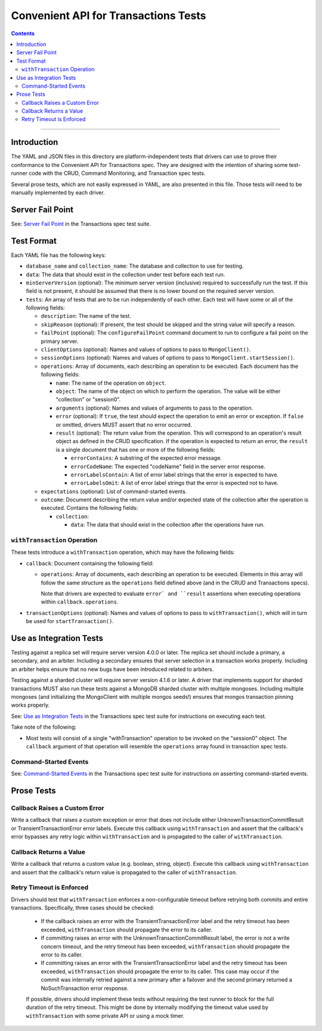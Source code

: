 =====================================
Convenient API for Transactions Tests
=====================================

.. contents::

----

Introduction
============

The YAML and JSON files in this directory are platform-independent tests that
drivers can use to prove their conformance to the Convenient API for
Transactions spec.  They are designed with the intention of sharing some
test-runner code with the CRUD, Command Monitoring, and Transaction spec tests.

Several prose tests, which are not easily expressed in YAML, are also presented
in this file. Those tests will need to be manually implemented by each driver.

Server Fail Point
=================

See: `Server Fail Point <../../transactions/tests#server-fail-point>`_ in the
Transactions spec test suite.

Test Format
===========

Each YAML file has the following keys:

- ``database_name`` and ``collection_name``: The database and collection to use
  for testing.

- ``data``: The data that should exist in the collection under test before each
  test run.

- ``minServerVersion`` (optional): The minimum server version (inclusive)
  required to successfully run the test. If this field is not present, it should
  be assumed that there is no lower bound on the required server version.

- ``tests``: An array of tests that are to be run independently of each other.
  Each test will have some or all of the following fields:

  - ``description``: The name of the test.

  - ``skipReason`` (optional): If present, the test should be skipped and the
    string value will specify a reason.

  - ``failPoint`` (optional): The ``configureFailPoint`` command document to run
    to configure a fail point on the primary server.

  - ``clientOptions`` (optional): Names and values of options to pass to
    ``MongoClient()``.

  - ``sessionOptions`` (optional): Names and values of options to pass to
    ``MongoClient.startSession()``.

  - ``operations``: Array of documents, each describing an operation to be
    executed. Each document has the following fields:

    - ``name``: The name of the operation on ``object``.

    - ``object``: The name of the object on which to perform the operation. The
      value will be either "collection" or "session0".

    - ``arguments`` (optional): Names and values of arguments to pass to the
      operation.

    - ``error`` (optional): If ``true``, the test should expect the operation
      to emit an error or exception. If ``false`` or omitted, drivers MUST
      assert that no error occurred.

    - ``result`` (optional): The return value from the operation. This will
      correspond to an operation's result object as defined in the CRUD
      specification. If the operation is expected to return an error, the
      ``result`` is a single document that has one or more of the following
      fields:

      - ``errorContains``: A substring of the expected error message.

      - ``errorCodeName``: The expected "codeName" field in the server
        error response.

      - ``errorLabelsContain``: A list of error label strings that the
        error is expected to have.

      - ``errorLabelsOmit``: A list of error label strings that the
        error is expected not to have.

  - ``expectations`` (optional): List of command-started events.

  - ``outcome``: Document describing the return value and/or expected state of
    the collection after the operation is executed. Contains the following
    fields:

    - ``collection``:

      - ``data``: The data that should exist in the collection after the
        operations have run.

``withTransaction`` Operation
`````````````````````````````

These tests introduce a ``withTransaction`` operation, which may have the
following fields:

- ``callback``: Document containing the following field:

  - ``operations``: Array of documents, each describing an operation to be
    executed. Elements in this array will follow the same structure as the
    ``operations`` field defined above (and in the CRUD and Transactions specs).

    Note that drivers are expected to evaluate ``error` and ``result``
    assertions when executing operations within ``callback.operations``.

- ``transactionOptions`` (optional): Names and values of options to pass to
  ``withTransaction()``, which will in turn be used for ``startTransaction()``.

Use as Integration Tests
========================

Testing against a replica set will require server version 4.0.0 or later. The
replica set should include a primary, a secondary, and an arbiter. Including a
secondary ensures that server selection in a transaction works properly.
Including an arbiter helps ensure that no new bugs have been introduced related
to arbiters.

Testing against a sharded cluster will require server version 4.1.6 or later.
A driver that implements support for sharded transactions MUST also run these
tests against a MongoDB sharded cluster with multiple mongoses. Including
multiple mongoses (and initializing the MongoClient with multiple mongos seeds!)
ensures that mongos transaction pinning works properly.

See: `Use as Integration Tests <../../transactions/tests#use-as-integration-tests>`_
in the Transactions spec test suite for instructions on executing each test.

Take note of the following:

- Most tests will consist of a single "withTransaction" operation to be invoked
  on the "session0" object. The ``callback`` argument of that operation will
  resemble the ``operations`` array found in transaction spec tests.

Command-Started Events
``````````````````````

See: `Command-Started Events <../../transactions/tests#command-started-events>`_
in the Transactions spec test suite for instructions on asserting
command-started events.

Prose Tests
===========

Callback Raises a Custom Error
``````````````````````````````

Write a callback that raises a custom exception or error that does not include
either UnknownTransactionCommitResult or TransientTransactionError error labels.
Execute this callback using ``withTransaction`` and assert that the callback's
error bypasses any retry logic within ``withTransaction`` and is propagated to
the caller of ``withTransaction``.

Callback Returns a Value
````````````````````````

Write a callback that returns a custom value (e.g. boolean, string, object).
Execute this callback using ``withTransaction`` and assert that the callback's
return value is propagated to the caller of ``withTransaction``.

Retry Timeout is Enforced
`````````````````````````

Drivers should test that ``withTransaction`` enforces a non-configurable timeout
before retrying both commits and entire transactions. Specifically, three cases
should be checked:

 * If the callback raises an error with the TransientTransactionError label and
   the retry timeout has been exceeded, ``withTransaction`` should propagate the
   error to its caller.
 * If committing raises an error with the UnknownTransactionCommitResult label,
   the error is not a write concern timeout, and the retry timeout has been
   exceeded, ``withTransaction`` should propagate the error to its caller.
 * If committing raises an error with the TransientTransactionError label and
   the retry timeout has been exceeded, ``withTransaction`` should propagate the
   error to its caller. This case may occur if the commit was internally retried
   against a new primary after a failover and the second primary returned a
   NoSuchTransaction error response.
   
 If possible, drivers should implement these tests without requiring the test
 runner to block for the full duration of the retry timeout. This might be done
 by internally modifying the timeout value used by ``withTransaction`` with some
 private API or using a mock timer.
 
